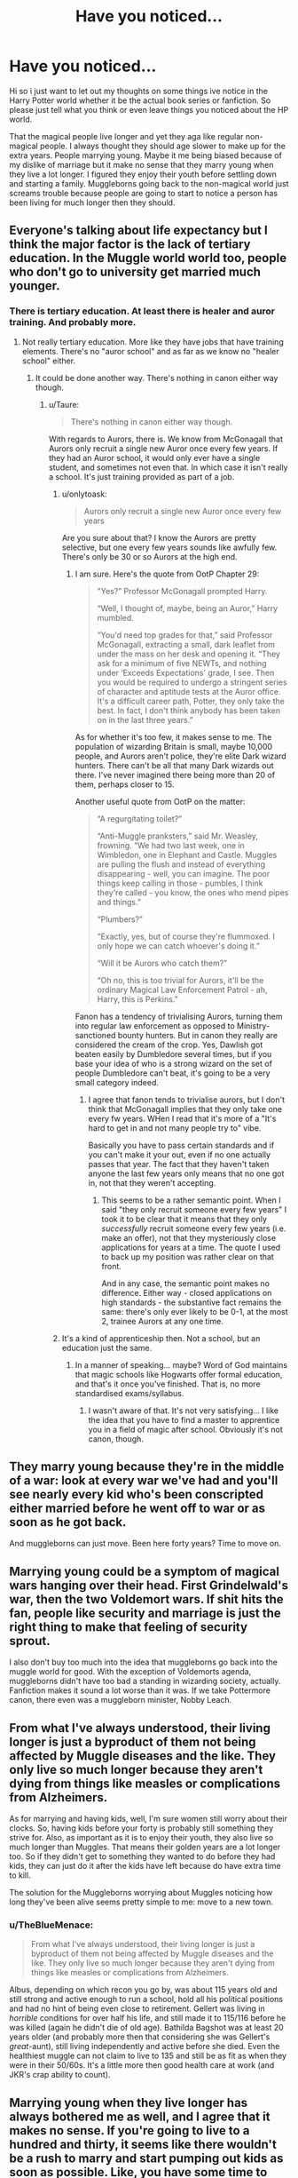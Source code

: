 #+TITLE: Have you noticed...

* Have you noticed...
:PROPERTIES:
:Author: LIZZY_G127
:Score: 9
:DateUnix: 1472786296.0
:DateShort: 2016-Sep-02
:END:
Hi so i just want to let out my thoughts on some things ive notice in the Harry Potter world whether it be the actual book series or fanfiction. So please just tell what you think or even leave things you noticed about the HP world.

That the magical people live longer and yet they aga like regular non-magical people. I always thought they should age slower to make up for the extra years. People marrying young. Maybe it me being biased because of my dislike of marriage but it make no sense that they marry young when they live a lot longer. I figured they enjoy their youth before settling down and starting a family. Muggleborns going back to the non-magical world just screams trouble because people are going to start to notice a person has been living for much longer then they should.


** Everyone's talking about life expectancy but I think the major factor is the lack of tertiary education. In the Muggle world world too, people who don't go to university get married much younger.
:PROPERTIES:
:Author: Taure
:Score: 19
:DateUnix: 1472808170.0
:DateShort: 2016-Sep-02
:END:

*** There is tertiary education. At least there is healer and auror training. And probably more.
:PROPERTIES:
:Author: AnIndividualist
:Score: 3
:DateUnix: 1472809182.0
:DateShort: 2016-Sep-02
:END:

**** Not really tertiary education. More like they have jobs that have training elements. There's no "auror school" and as far as we know no "healer school" either.
:PROPERTIES:
:Author: Taure
:Score: 15
:DateUnix: 1472815088.0
:DateShort: 2016-Sep-02
:END:

***** It could be done another way. There's nothing in canon either way though.
:PROPERTIES:
:Author: AnIndividualist
:Score: 1
:DateUnix: 1472816256.0
:DateShort: 2016-Sep-02
:END:

****** u/Taure:
#+begin_quote
  There's nothing in canon either way though.
#+end_quote

With regards to Aurors, there is. We know from McGonagall that Aurors only recruit a single new Auror once every few years. If they had an Auror school, it would only ever have a single student, and sometimes not even that. In which case it isn't really a school. It's just training provided as part of a job.
:PROPERTIES:
:Author: Taure
:Score: 13
:DateUnix: 1472818014.0
:DateShort: 2016-Sep-02
:END:

******* u/onlytoask:
#+begin_quote
  Aurors only recruit a single new Auror once every few years
#+end_quote

Are you sure about that? I know the Aurors are pretty selective, but one every few years sounds like awfully few. There's only be 30 or so Aurors at the high end.
:PROPERTIES:
:Author: onlytoask
:Score: 5
:DateUnix: 1472833698.0
:DateShort: 2016-Sep-02
:END:

******** I am sure. Here's the quote from OotP Chapter 29:

#+begin_quote
  "Yes?” Professor McGonagall prompted Harry.

  “Well, I thought of, maybe, being an Auror,” Harry mumbled.

  “You'd need top grades for that,” said Professor McGonagall, extracting a small, dark leaflet from under the mass on her desk and opening it. “They ask for a minimum of five NEWTs, and nothing under ‘Exceeds Expectations' grade, I see. Then you would be required to undergo a stringent series of character and aptitude tests at the Auror office. It's a difficult career path, Potter, they only take the best. In fact, I don't think anybody has been taken on in the last three years.”
#+end_quote

As for whether it's too few, it makes sense to me. The population of wizarding Britain is small, maybe 10,000 people, and Aurors aren't police, they're elite Dark wizard hunters. There can't be all that many Dark wizards out there. I've never imagined there being more than 20 of them, perhaps closer to 15.

Another useful quote from OotP on the matter:

#+begin_quote
  “A regurgitating toilet?”

  “Anti-Muggle pranksters,” said Mr. Weasley, frowning. “We had two last week, one in Wimbledon, one in Elephant and Castle. Muggles are pulling the flush and instead of everything disappearing - well, you can imagine. The poor things keep calling in those - pumbles, I think they're called - you know, the ones who mend pipes and things.”

  “Plumbers?”

  “Exactly, yes, but of course they're flummoxed. I only hope we can catch whoever's doing it.”

  “Will it be Aurors who catch them?”

  “Oh no, this is too trivial for Aurors, it'll be the ordinary Magical Law Enforcement Patrol - ah, Harry, this is Perkins.”
#+end_quote

Fanon has a tendency of trivialising Aurors, turning them into regular law enforcement as opposed to Ministry-sanctioned bounty hunters. But in canon they really are considered the cream of the crop. Yes, Dawlish got beaten easily by Dumbledore several times, but if you base your idea of who is a strong wizard on the set of people Dumbledore can't beat, it's going to be a very small category indeed.
:PROPERTIES:
:Author: Taure
:Score: 13
:DateUnix: 1472834272.0
:DateShort: 2016-Sep-02
:END:

********* I agree that fanon tends to trivialise aurors, but I don't think that McGonagall implies that they only take one every fw years. WHen I read that it's more of a "It's hard to get in and not many people try to" vibe.

Basically you have to pass certain standards and if you can't make it your out, even if no one actually passes that year. The fact that they haven't taken anyone the last few years only means that no one got in, not that they weren't accepting.
:PROPERTIES:
:Author: Mat_Snow
:Score: 7
:DateUnix: 1472840589.0
:DateShort: 2016-Sep-02
:END:

********** This seems to be a rather semantic point. When I said "they only recruit someone every few years" I took it to be clear that it means that they only /successfully/ recruit someone every few years (i.e. make an offer), not that they mysteriously close applications for years at a time. The quote I used to back up my position was rather clear on that front.

And in any case, the semantic point makes no difference. Either way - closed applications on high standards - the substantive fact remains the same: there's only ever likely to be 0-1, at the most 2, trainee Aurors at any one time.
:PROPERTIES:
:Author: Taure
:Score: 6
:DateUnix: 1472852032.0
:DateShort: 2016-Sep-03
:END:


******* It's a kind of apprenticeship then. Not a school, but an education just the same.
:PROPERTIES:
:Author: AnIndividualist
:Score: 1
:DateUnix: 1472818853.0
:DateShort: 2016-Sep-02
:END:

******** In a manner of speaking... maybe? Word of God maintains that magic schools like Hogwarts offer formal education, and that's it once you've finished. That is, no more standardised exams/syllabus.
:PROPERTIES:
:Author: Ihateseatbelts
:Score: 8
:DateUnix: 1472819321.0
:DateShort: 2016-Sep-02
:END:

********* I wasn't aware of that. It's not very satisfying... I like the idea that you have to find a master to apprentice you in a field of magic after school. Obviously it's not canon, though.
:PROPERTIES:
:Author: AnIndividualist
:Score: 2
:DateUnix: 1472820595.0
:DateShort: 2016-Sep-02
:END:


** They marry young because they're in the middle of a war: look at every war we've had and you'll see nearly every kid who's been conscripted either married before he went off to war or as soon as he got back.

And muggleborns can just move. Been here forty years? Time to move on.
:PROPERTIES:
:Author: viol8er
:Score: 16
:DateUnix: 1472788785.0
:DateShort: 2016-Sep-02
:END:


** Marrying young could be a symptom of magical wars hanging over their head. First Grindelwald's war, then the two Voldemort wars. If shit hits the fan, people like security and marriage is just the right thing to make that feeling of security sprout.

I also don't buy too much into the idea that muggleborns go back into the muggle world for good. With the exception of Voldemorts agenda, muggleborns didn't have too bad a standing in wizarding society, actually. Fanfiction makes it sound a lot worse than it was. If we take Pottermore canon, there even was a muggleborn minister, Nobby Leach.
:PROPERTIES:
:Author: UndeadBBQ
:Score: 6
:DateUnix: 1472802934.0
:DateShort: 2016-Sep-02
:END:


** From what I've always understood, their living longer is just a byproduct of them not being affected by Muggle diseases and the like. They only live so much longer because they aren't dying from things like measles or complications from Alzheimers.

As for marrying and having kids, well, I'm sure women still worry about their clocks. So, having kids before your forty is probably still something they strive for. Also, as important as it is to enjoy their youth, they also live so much longer than Muggles. That means their golden years are a lot longer too. So if they didn't get to something they wanted to do before they had kids, they can just do it after the kids have left because do have extra time to kill.

The solution for the Muggleborns worrying about Muggles noticing how long they've been alive seems pretty simple to me: move to a new town.
:PROPERTIES:
:Author: Lucylouluna
:Score: 7
:DateUnix: 1472794267.0
:DateShort: 2016-Sep-02
:END:

*** u/TheBlueMenace:
#+begin_quote
  From what I've always understood, their living longer is just a byproduct of them not being affected by Muggle diseases and the like. They only live so much longer because they aren't dying from things like measles or complications from Alzheimers.
#+end_quote

Albus, depending on which recon you go by, was about 115 years old and still strong and active enough to run a school, hold all his political positions and had no hint of being even close to retirement. Gellert was living in /horrible/ conditions for over half his life, and still made it to 115/116 before he was killed (again he didn't die of old age). Bathilda Bagshot was at least 20 years older (and probably more then that considering she was Gellert's /great/-aunt), still living independently and active before she died. Even the healthiest muggle can not claim to live to 135 and still be as fit as when they were in their 50/60s. It's a little more then good health care at work (and JKR's crap ability to count).
:PROPERTIES:
:Author: TheBlueMenace
:Score: 2
:DateUnix: 1472858956.0
:DateShort: 2016-Sep-03
:END:


** Marrying young when they live longer has always bothered me as well, and I agree that it makes no sense. If you're going to live to a hundred and thirty, it seems like there wouldn't be a rush to marry and start pumping out kids as soon as possible. Like, you have some time to make sure you find the best match possible.
:PROPERTIES:
:Author: Lord_Anarchy
:Score: 4
:DateUnix: 1472788407.0
:DateShort: 2016-Sep-02
:END:

*** I agree and disagree.

We have kids young because women don't have forever to have kids. I can see this more with the men. Since it's a magical world /maybe/ women don't go through menopause at age fifty like Muggle women would, but we have nothing to suggest otherwise. Which means if the men decided to wait they'd have to marry women much younger than them. So maybe it's just a social thing where big age differences is looked down on OR that so many people meet their futures spouses at Hogwarts that men don't wait because the women they fell in love with /can't/ wait. Since the whole Tonks/Lupin thing him being too old for her was part of the reason, he didn't want to date her. Although the werewolf thing seemed to take more importance there.

Although, I agree that, just like with our society, people would be getting married and having children a bit later. Like when we died young (in our forties/fifties) girls married in their early teens and normally had their first child by their late teens. Now we don't marry until our earlier twenties and normally have our first child in our twenties (on average, of course).

Birth defects in children rise if you have your first child after the age of thirty with it becoming higher the older you get. But beyond health reasons (because magic can explain that away), it could just be a culture thing. The magical community is small so having children might be top priority to most of them where having a career doesn't seem all that important to many of the characters there.
:PROPERTIES:
:Author: egalitariangirl
:Score: 9
:DateUnix: 1472789560.0
:DateShort: 2016-Sep-02
:END:


*** We don't know that every couple married young. We see that James and Lily married young, and that Molly and Arthur have been together since atleast 1970 (around Bill's birth). The only other two weddings we see are Bill and Fleur, who are at least 25 and 20 respectively, and Remus and Tonks. Tonks is around 21-23 years old, and Remus is in his mid-thirties, possibly older if werewolves age faster. Most people end up in relationships that are rather long term for the first time at this age.

We also know that most couples meet in hogwarts, which is understandable. Imagine being with someone for 7 years, every day for at least an hour. It will quickly create lasting relationships, either of spite, respect, affection or even love. People who go through experiences such as what would occur in hogwarts will bond strongly. Even if we assume that Harry's six years were abnormal years at hogwarts, every year would have shocks.

It is not surprising to see people marrying and having children at young ages, not exactly in that order of course. For all we know, wizards have issues procreating without marriage. WE DONT KNOW.
:PROPERTIES:
:Author: Zerokun11
:Score: 4
:DateUnix: 1472822620.0
:DateShort: 2016-Sep-02
:END:


** I know it's been said, but wars tend to make people marry at an early age. Back when the Iraq war was around, a friend of mine married his wife and got her pregnant before he left. The short amount of time that you're married is bliss and it'll make you happy that if you don't make it back that you at least were married to the love of your life.

This may not be facts, but Hitler did the same thing. Perhaps for another reason, but he knew he had already lost when he married.

Also, just 'cos they live for hundreds of years, doesn't mean that they can bear children beyond 50.
:PROPERTIES:
:Author: ModernDayWeeaboo
:Score: 2
:DateUnix: 1472812430.0
:DateShort: 2016-Sep-02
:END:


** Canon, while life expectancy (the average age of death) may be higher among magicals, there is actually very little evidence that magicals can live significantly longer than the oldest non-magicals. The oldest documented human IRL was 122 and there just aren't any magicals we know of who lived significantly longer than that (besides the Flemels). Bathilda Bagshot is the likeliest but she also /could/ have died in her 120s.
:PROPERTIES:
:Author: munin295
:Score: 1
:DateUnix: 1472803810.0
:DateShort: 2016-Sep-02
:END:

*** Armando Dippet lived into his 300s, and there's no evidence he used anything to artificially extend his lifespan. Faris Spavin died at age 147. And there was some guy in Philosopher's stone who was in his 750s and there wasn't any indication that he used any artificial means to extend his lifespan like the Flamels.
:PROPERTIES:
:Author: EspilonPineapple
:Score: 7
:DateUnix: 1472818677.0
:DateShort: 2016-Sep-02
:END:

**** u/troutbadger:
#+begin_quote
  some guy in Philosopher's stone who was in his 750s
#+end_quote

Hadn't heard of this before. Checked and found a Barry Winkle on the wiki that fits the description, but as film only. Just fyi.
:PROPERTIES:
:Author: troutbadger
:Score: 2
:DateUnix: 1472833264.0
:DateShort: 2016-Sep-02
:END:


*** Both Dumbledores were over 110 years old, and Albus had the physical fitness of a healthy seventy year old.

Slughorn, having taught Tom, was probably in his 90s and much fitter than an average 90 year old muggle.
:PROPERTIES:
:Score: 5
:DateUnix: 1472806463.0
:DateShort: 2016-Sep-02
:END:

**** That is just evidence of good health care, not of living past 120s.
:PROPERTIES:
:Author: munin295
:Score: 1
:DateUnix: 1472808034.0
:DateShort: 2016-Sep-02
:END:

***** There's also Madam Marchbanks who is old enough to have been an examiner when Dumbledore was a student. That makes her at least 18 years older than him but likely far more than that, since it's unlikely that people straight out of Hogwarts are considered experienced enough to examine students.
:PROPERTIES:
:Author: Taure
:Score: 8
:DateUnix: 1472826146.0
:DateShort: 2016-Sep-02
:END:


** Married people live longer. Its cause and effect.
:PROPERTIES:
:Author: howtopleaseme
:Score: 0
:DateUnix: 1472850211.0
:DateShort: 2016-Sep-03
:END:

*** [deleted]
:PROPERTIES:
:Score: 1
:DateUnix: 1472859411.0
:DateShort: 2016-Sep-03
:END:

**** We only SEEM to live longer due to relativity. /s
:PROPERTIES:
:Author: viol8er
:Score: 2
:DateUnix: 1472864180.0
:DateShort: 2016-Sep-03
:END:
